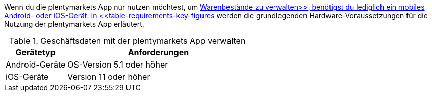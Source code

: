 Wenn du die plentymarkets App nur nutzen möchtest, um xref:app:lagerverwaltung.adoc#[Warenbestände zu verwalten>>, benötigst du lediglich ein mobiles Android- oder iOS-Gerät. In <<table-requirements-key-figures] werden die grundlegenden Hardware-Voraussetzungen für die Nutzung der plentymarkets App erläutert.

[[table-requirements-key-figures]]
.Geschäftsdaten mit der plentymarkets App verwalten
[cols="1,3"]
|====
|Gerätetyp |Anforderungen

|Android-Geräte
|OS-Version 5.1 oder höher

|iOS-Geräte
|Version 11 oder höher
|====
